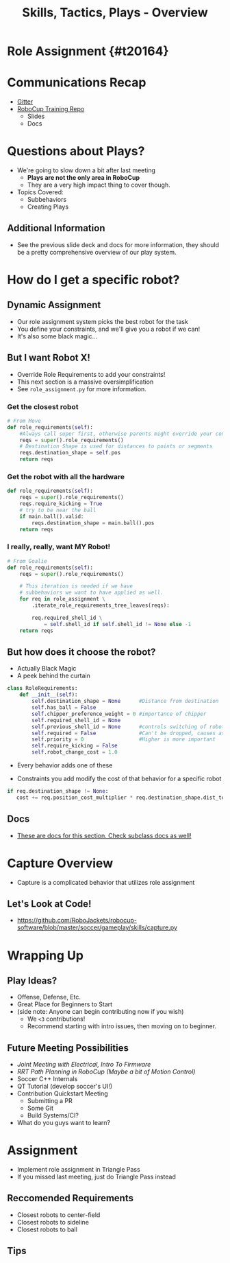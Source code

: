 #+TITLE: Skills, Tactics, Plays - Overview
#+AUTHOR: Jay Kamat
#+EMAIL: jaygkamat@gmail.com
#+REVEAL_THEME: black
#+REVEAL_TRANS: linear
#+REVEAL_SPEED: fast
#+REVEAL_PLUGINS: (notes pdf)
#+REVEAL_HLEVEL: 1
#+OPTIONS: toc:nil timestamp:nil reveal_control:t num:nil reveal_history:t tags:nil author:nil

# Export section for md
* Role Assignment {#t20164}                          :docs:
* Communications Recap
- [[https://gitter.im/RoboJackets/robocup-software][Gitter]]
- [[https://github.com/RoboJackets//robocup-training][RoboCup Training Repo]]
  - Slides
  - Docs

* Questions about Plays?
- We're going to slow down a bit after last meeting
  - *Plays are not the only area in RoboCup*
  - They are a very high impact thing to cover though.
- Topics Covered:
  - Subbehaviors
  - Creating Plays

** Additional Information                                             :docs:
- See the previous slide deck and docs for more information, they should be a pretty comprehensive overview of our play system.

* How do I get a specific robot?

** Dynamic Assignment
- Our role assignment system picks the best robot for the task
- You define your constraints, and we'll give you a robot if we can!
- It's also some black magic...

** But I want Robot X!
- Override Role Requirements to add your constraints!
- This next section is a massive oversimplification
- See ~role_assignment.py~ for more information.

*** Get the closest robot
#+BEGIN_SRC python
  # From Move
  def role_requirements(self):
      #Always call super first, otherwise parents might override your constraints!
      reqs = super().role_requirements()
      # Destination Shape is used for distances to points or segments
      reqs.destination_shape = self.pos
      return reqs
#+END_SRC

*** Get the robot with all the hardware
#+BEGIN_SRC python
  def role_requirements(self):
      reqs = super().role_requirements()
      reqs.require_kicking = True
      # try to be near the ball
      if main.ball().valid:
          reqs.destination_shape = main.ball().pos
      return reqs

#+END_SRC

*** I really, really, want MY Robot!
#+BEGIN_SRC python
  # From Goalie
  def role_requirements(self):
      reqs = super().role_requirements()

      # This iteration is needed if we have
      # subbehaviors we want to have applied as well.
      for req in role_assignment \
          .iterate_role_requirements_tree_leaves(reqs):

          req.required_shell_id \
              = self.shell_id if self.shell_id != None else -1
      return reqs
#+END_SRC

** But how does it choose the robot?
- Actually Black Magic
- A peek behind the curtain
#+BEGIN_SRC python
class RoleRequirements:
    def __init__(self):
        self.destination_shape = None      #Distance from destination
        self.has_ball = False
        self.chipper_preference_weight = 0 #importance of chipper
        self.required_shell_id = None
        self.previous_shell_id = None      #controls switching of robots
        self.required = False              #Can't be dropped, causes assignment failure if too many
        self.priority = 0                  #Higher is more important
        self.require_kicking = False
        self.robot_change_cost = 1.0
#+END_SRC
- Every behavior adds one of these

- Constraints you add modify the cost of that behavior for a specific robot
#+BEGIN_SRC python
if req.destination_shape != None:
   cost += req.position_cost_multiplier * req.destination_shape.dist_to(robot.pos)
#+END_SRC

** Docs                                                               :docs:
- [[https://robojackets.github.io/robocup-software/classgameplay_1_1behavior_1_1_behavior.html][These are docs for this section. Check subclass docs as well!]]

* Capture Overview
- Capture is a complicated behavior that utilizes role assignment

** Let's Look at Code!
- [[https://github.com/RoboJackets/robocup-software/blob/master/soccer/gameplay/skills/capture.py]]

* Wrapping Up

** Play Ideas?
- Offense, Defense, Etc.
- Great Place for Beginners to Start
- (side note: Anyone can begin contributing now if you wish)
  - We ~<3~ contributions!
  - Recommend starting with intro issues, then moving on to beginner.

** Future Meeting Possibilities
- /Joint Meeting with Electrical, Intro To Firmware/
- /RRT Path Planning in RoboCup (Maybe a bit of Motion Control)/
- Soccer C++ Internals
- QT Tutorial (develop soccer's UI!)
- Contribution Quickstart Meeting
  - Submitting a PR
  - Some Git
  - Build Systems/CI?
- What do you guys want to learn?

* Assignment
- Implement role assignment in Triangle Pass
- If you missed last meeting, just do Triangle Pass instead

** Reccomended Requirements
- Closest robots to center-field
- Closest robots to sideline
- Closest robots to ball

** Tips
